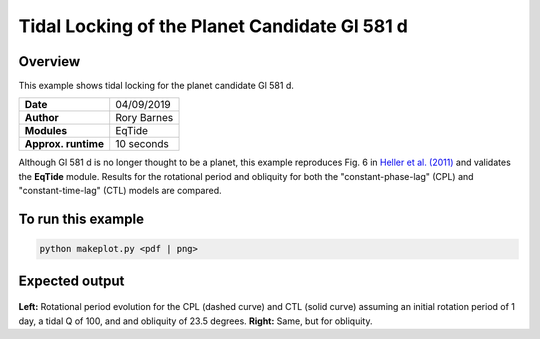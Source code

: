 Tidal Locking of the Planet Candidate Gl 581 d
==========

Overview
--------

This example shows tidal locking for the planet candidate Gl 581 d.

===================   ============
**Date**              04/09/2019
**Author**            Rory Barnes
**Modules**           EqTide
**Approx. runtime**   10 seconds
===================   ============

Although Gl 581 d is no longer thought to be a planet, this example reproduces
Fig. 6 in `Heller et al. (2011) <https://ui.adsabs.harvard.edu/abs/2011A%26A...528A..27H/abstract>`_ and validates the **EqTide** module. Results for the
rotational period and obliquity for both the "constant-phase-lag" (CPL) and "constant-time-lag" (CTL) models are compared.


To run this example
-------------------

.. code-block:: bash

   python makeplot.py <pdf | png>


Expected output
---------------

.. figure:: TideLock.png
   :width: 600px
   :align: center

**Left:** Rotational period evolution for the CPL (dashed curve) and CTL (solid curve)
assuming an initial rotation period of 1 day, a tidal Q of 100, and and obliquity
of 23.5 degrees. **Right:** Same, but for obliquity.
